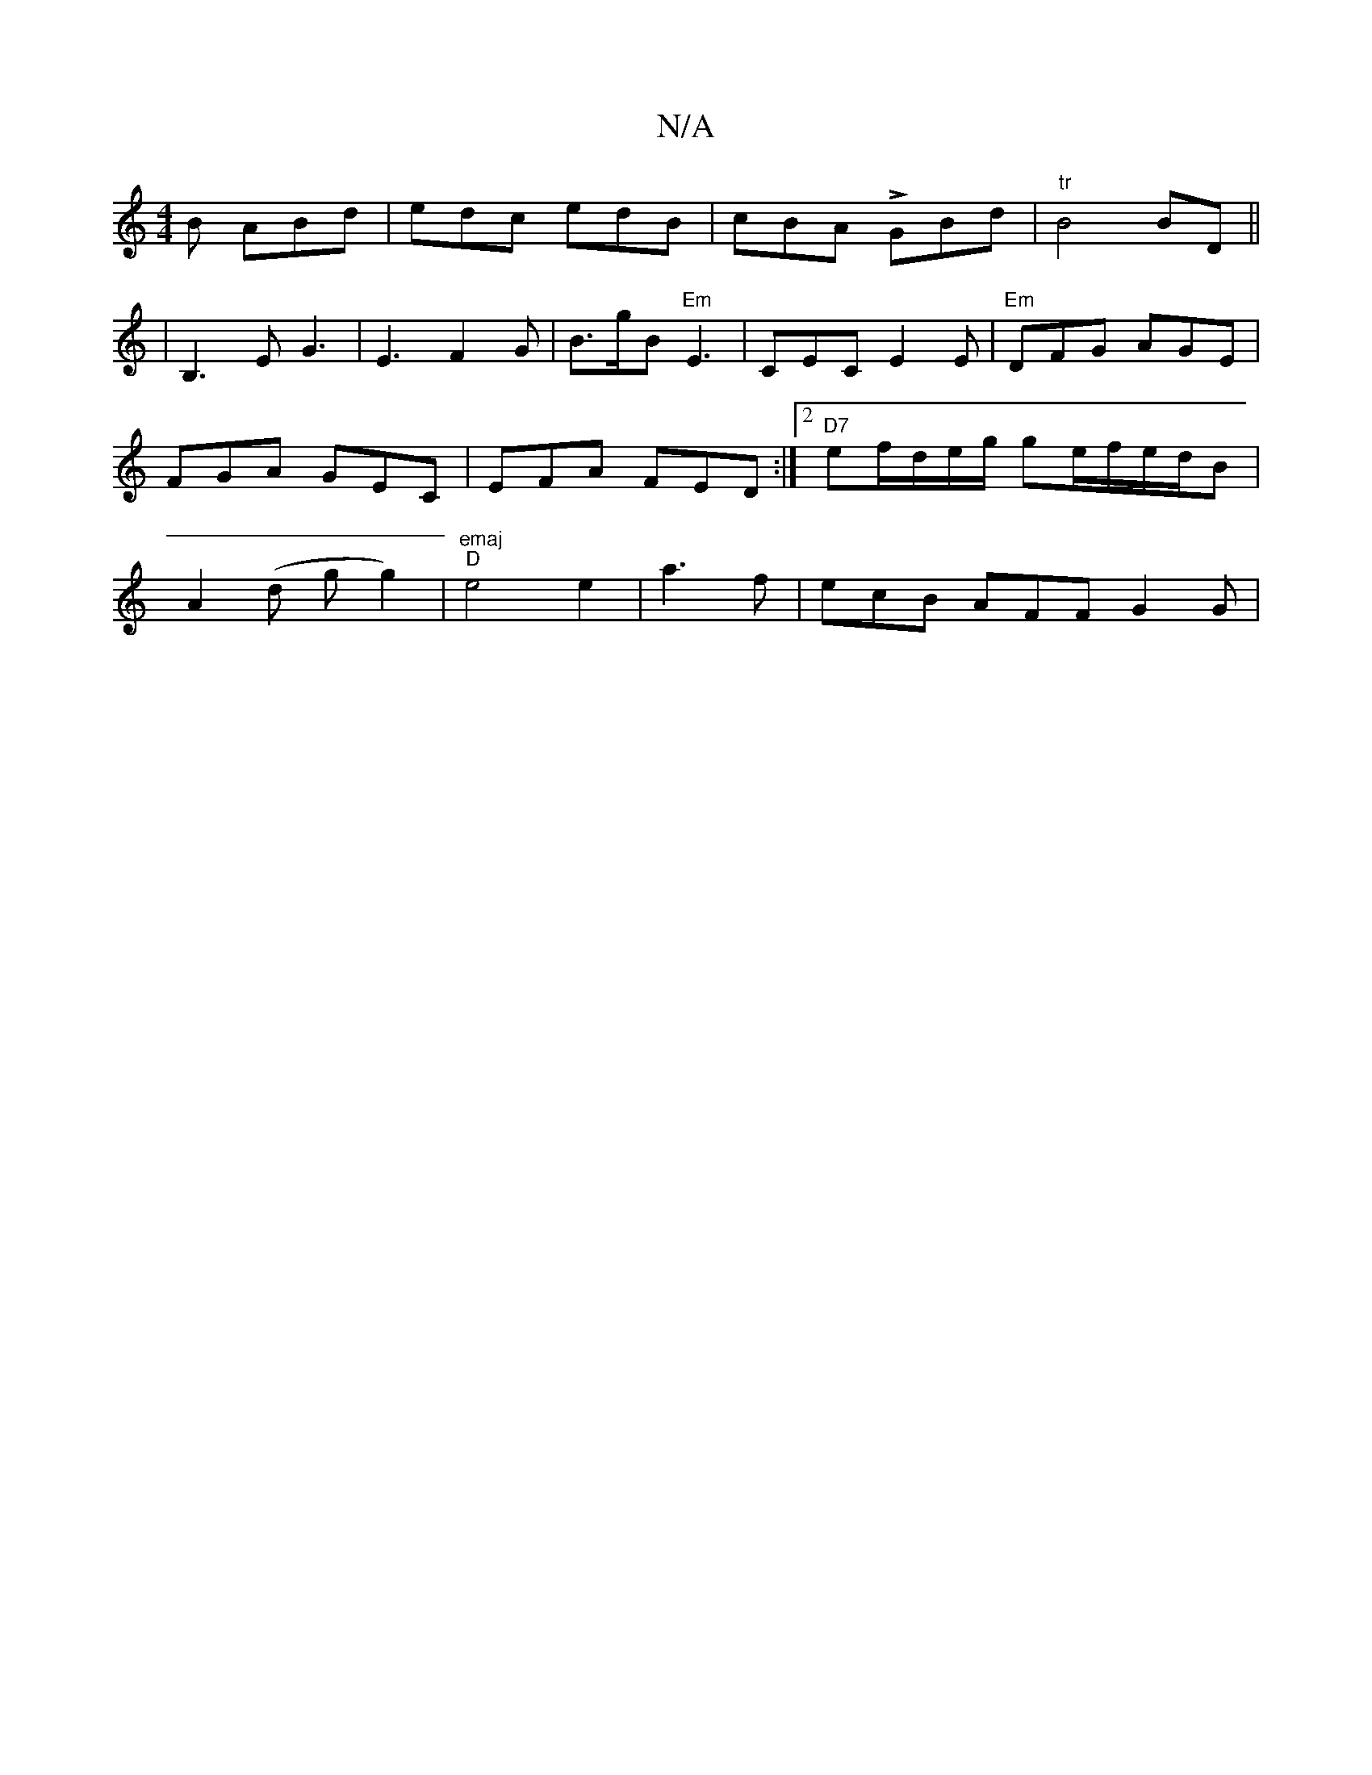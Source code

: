 X:1
T:N/A
M:4/4
R:N/A
K:Cmajor
 B ABd | edc edB | cBA LGBd | "tr"B4 BD||
|B,3 E G3 | E3 F2G | B>gB "Em" E3 | CEC E2E | "Em" DFG AGE| FGA GEC|EFA FED:|2 "D7"ef/d/e/g/ ge/f/e/d/B |A2 (d g g2)|"emaj" "D" e4 e2 | a3 f | ecB AFF G2 G | 